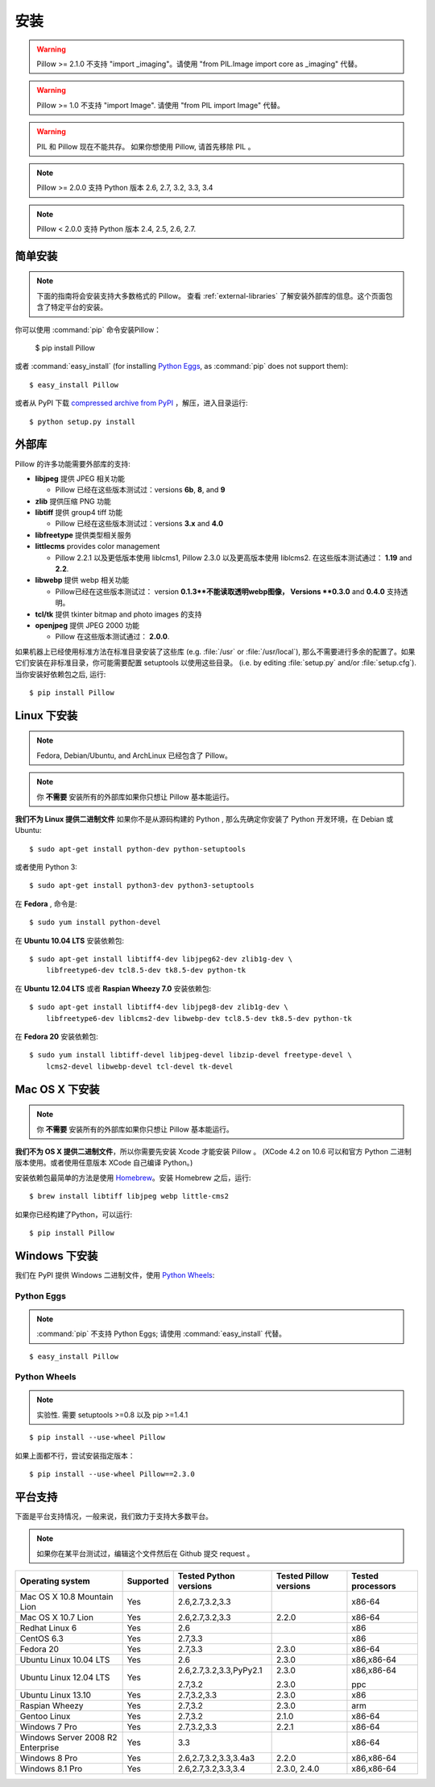 安装
============

.. warning:: Pillow >= 2.1.0 不支持 "import _imaging"。请使用 "from PIL.Image import core as _imaging" 代替。

.. warning:: Pillow >= 1.0 不支持 "import Image". 请使用 "from PIL import Image" 代替。

.. warning:: PIL 和 Pillow 现在不能共存。
    如果你想使用 Pillow, 请首先移除 PIL 。

.. note:: Pillow >= 2.0.0 支持 Python 版本 2.6, 2.7, 3.2, 3.3, 3.4

.. note:: Pillow < 2.0.0 支持 Python 版本 2.4, 2.5, 2.6, 2.7.

简单安装
-------------------

.. note::

    下面的指南将会安装支持大多数格式的 Pillow。
    查看 :ref:`external-libraries` 了解安装外部库的信息。这个页面包含了特定平台的安装。

你可以使用 :command:`pip` 命令安装Pillow：

    $ pip install Pillow

或者 :command:`easy_install` (for installing `Python Eggs
<http://peak.telecommunity.com/DevCenter/PythonEggs>`_, as :command:`pip` does
not support them)::

    $ easy_install Pillow

或者从 PyPI 下载 `compressed archive from PyPI`_ ，解压，进入目录运行::

    $ python setup.py install

.. _compressed archive from PyPI: https://pypi.python.org/pypi/Pillow

.. _external-libraries:

外部库
------------------

Pillow 的许多功能需要外部库的支持:

* **libjpeg** 提供 JPEG 相关功能

  * Pillow 已经在这些版本测试过：versions **6b**, **8**, and **9**

* **zlib** 提供压缩 PNG 功能

* **libtiff** 提供 group4 tiff 功能

  * Pillow 已经在这些版本测试过：versions **3.x** and **4.0**

* **libfreetype** 提供类型相关服务

* **littlecms** provides color management

  * Pillow  2.2.1 以及更低版本使用 liblcms1, Pillow 2.3.0 以及更高版本使用 liblcms2. 在这些版本测试通过： **1.19** and **2.2**.

* **libwebp** 提供 webp 相关功能

  * Pillow已经在这些版本测试过： version **0.1.3**不能读取透明webp图像， Versions **0.3.0** and **0.4.0** 支持透明。

* **tcl/tk** 提供 tkinter bitmap and photo images 的支持

* **openjpeg** 提供 JPEG 2000 功能 

  * Pillow 在这些版本测试通过： **2.0.0**.

如果机器上已经使用标准方法在标准目录安装了这些库 (e.g. :file:`/usr` or :file:`/usr/local`), 那么不需要进行多余的配置了。如果它们安装在非标准目录，你可能需要配置 setuptools 以使用这些目录。 (i.e. by editing
:file:`setup.py` and/or :file:`setup.cfg`). 当你安装好依赖包之后, 运行::

    $ pip install Pillow

Linux 下安装
------------------

.. note::

    Fedora, Debian/Ubuntu, and ArchLinux 已经包含了 Pillow。

.. note::

    你 **不需要** 安装所有的外部库如果你只想让 Pillow 基本能运行。

**我们不为 Linux 提供二进制文件** 如果你不是从源码构建的 Python , 那么先确定你安装了 Python 开发环境，在 Debian
或 Ubuntu::

    $ sudo apt-get install python-dev python-setuptools

或者使用 Python 3::

    $ sudo apt-get install python3-dev python3-setuptools

在 **Fedora** , 命令是::
    
    $ sudo yum install python-devel

在 **Ubuntu 10.04 LTS** 安装依赖包::

    $ sudo apt-get install libtiff4-dev libjpeg62-dev zlib1g-dev \
        libfreetype6-dev tcl8.5-dev tk8.5-dev python-tk

在 **Ubuntu 12.04 LTS** 或者 **Raspian Wheezy
7.0** 安装依赖包::

    $ sudo apt-get install libtiff4-dev libjpeg8-dev zlib1g-dev \
        libfreetype6-dev liblcms2-dev libwebp-dev tcl8.5-dev tk8.5-dev python-tk

在 **Fedora 20** 安装依赖包::

    $ sudo yum install libtiff-devel libjpeg-devel libzip-devel freetype-devel \
        lcms2-devel libwebp-devel tcl-devel tk-devel


Mac OS X 下安装
---------------------

.. note::

    你 **不需要** 安装所有的外部库如果你只想让 Pillow 基本能运行。

**我们不为 OS X 提供二进制文件**，所以你需要先安装 Xcode 才能安装 Pillow 。 (XCode 4.2 on 10.6 可以和官方 Python 二进制版本使用。或者使用任意版本 XCode 自己编译 Python。)

安装依赖包最简单的方法是使用 `Homebrew
<http://mxcl.github.com/homebrew/>`_。安装 Homebrew 之后，运行::

    $ brew install libtiff libjpeg webp little-cms2

如果你已经构建了Python，可以运行::

    $ pip install Pillow

Windows 下安装
--------------------

我们在 PyPI 提供 Windows 二进制文件，使用 `Python Wheels
<http://wheel.readthedocs.org/en/latest/index.html>`_:

Python Eggs
^^^^^^^^^^^

.. note::

    :command:`pip` 不支持 Python Eggs; 请使用 :command:`easy_install`
    代替。

::

    $ easy_install Pillow

Python Wheels
^^^^^^^^^^^^^

.. note:: 实验性. 需要 setuptools >=0.8 以及 pip >=1.4.1

::

    $ pip install --use-wheel Pillow

如果上面都不行，尝试安装指定版本：

::

    $ pip install --use-wheel Pillow==2.3.0


平台支持
----------------

下面是平台支持情况，一般来说，我们致力于支持大多数平台。

.. note::

    如果你在某平台测试过，编辑这个文件然后在 Github 提交 request 。

+----------------------------------+-------------+------------------------------+------------------------------+-----------------------+ 
|**Operating system**              |**Supported**|**Tested Python versions**    |**Tested Pillow versions**    |**Tested processors**  |
+----------------------------------+-------------+------------------------------+------------------------------+-----------------------+
| Mac OS X 10.8 Mountain Lion      |Yes          | 2.6,2.7,3.2,3.3              |                              |x86-64                 |
+----------------------------------+-------------+------------------------------+------------------------------+-----------------------+
| Mac OS X 10.7 Lion               |Yes          | 2.6,2.7,3.2,3.3              | 2.2.0                        |x86-64                 |
+----------------------------------+-------------+------------------------------+------------------------------+-----------------------+
| Redhat Linux 6                   |Yes          | 2.6                          |                              |x86                    |
+----------------------------------+-------------+------------------------------+------------------------------+-----------------------+
| CentOS 6.3                       |Yes          | 2.7,3.3                      |                              |x86                    |
+----------------------------------+-------------+------------------------------+------------------------------+-----------------------+
| Fedora 20                        |Yes          | 2.7,3.3                      | 2.3.0                        |x86-64                 |
+----------------------------------+-------------+------------------------------+------------------------------+-----------------------+
| Ubuntu Linux 10.04 LTS           |Yes          | 2.6                          | 2.3.0                        |x86,x86-64             |
+----------------------------------+-------------+------------------------------+------------------------------+-----------------------+
| Ubuntu Linux 12.04 LTS           |Yes          | 2.6,2.7,3.2,3.3,PyPy2.1      | 2.3.0                        |x86,x86-64             |
|                                  |             |                              |                              |                       |
|                                  |             | 2.7,3.2                      | 2.3.0                        |ppc                    |
+----------------------------------+-------------+------------------------------+------------------------------+-----------------------+
| Ubuntu Linux 13.10               |Yes          | 2.7,3.2,3.3                  | 2.3.0                        |x86                    |
+----------------------------------+-------------+------------------------------+------------------------------+-----------------------+
| Raspian Wheezy                   |Yes          | 2.7,3.2                      | 2.3.0                        |arm                    |
+----------------------------------+-------------+------------------------------+------------------------------+-----------------------+
| Gentoo Linux                     |Yes          | 2.7,3.2                      | 2.1.0                        |x86-64                 |
+----------------------------------+-------------+------------------------------+------------------------------+-----------------------+
| Windows 7 Pro                    |Yes          | 2.7,3.2,3.3                  | 2.2.1                        |x86-64                 |
+----------------------------------+-------------+------------------------------+------------------------------+-----------------------+
| Windows Server 2008 R2 Enterprise|Yes          | 3.3                          |                              |x86-64                 |
+----------------------------------+-------------+------------------------------+------------------------------+-----------------------+
| Windows 8 Pro                    |Yes          | 2.6,2.7,3.2,3.3,3.4a3        | 2.2.0                        |x86,x86-64             |
+----------------------------------+-------------+------------------------------+------------------------------+-----------------------+
| Windows 8.1 Pro                  |Yes          | 2.6,2.7,3.2,3.3,3.4          | 2.3.0, 2.4.0                 |x86,x86-64             |
+----------------------------------+-------------+------------------------------+------------------------------+-----------------------+

